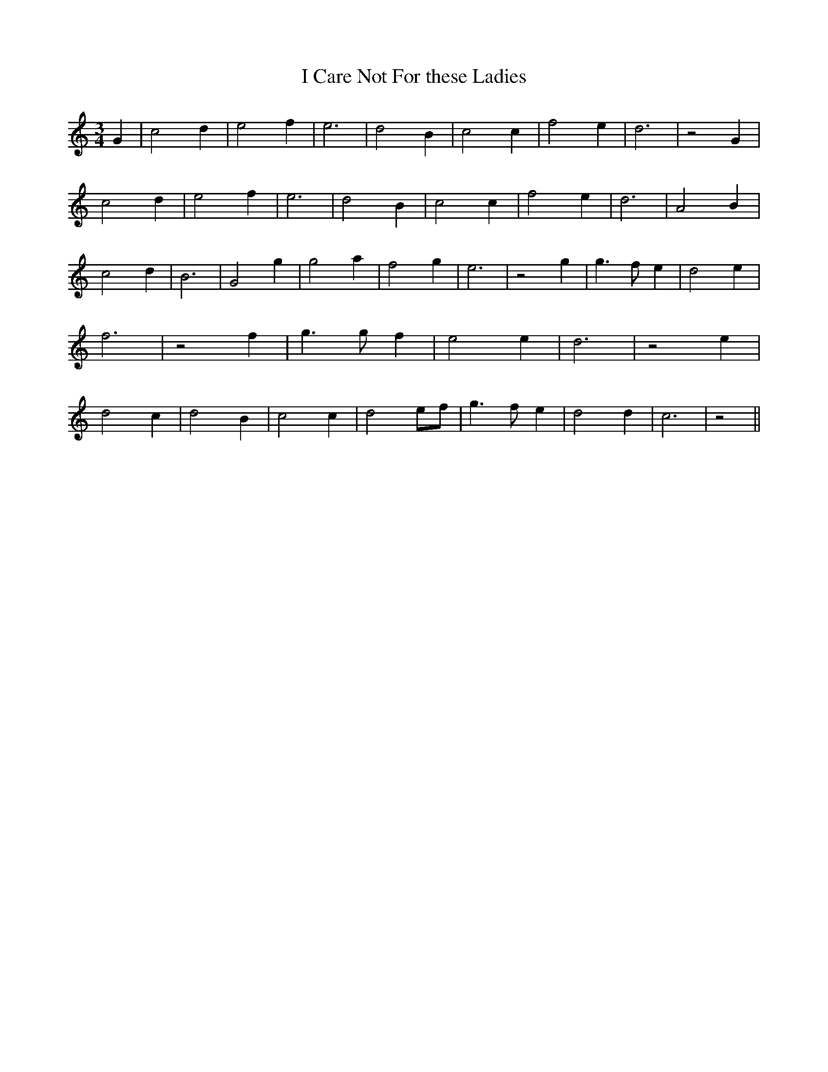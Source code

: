 % Generated more or less automatically by swtoabc by Erich Rickheit KSC
X:1
T:I Care Not For these Ladies
M:3/4
L:1/2
K:C
 G/2| c d/2| e f/2| e3/2| d B/2| c c/2| f e/2| d3/2| z G/2| c d/2|\
 e f/2| e3/2| d B/2| c c/2| f e/2| d3/2| A B/2| c d/2| B3/2| G g/2|\
 g a/2| f g/2| e3/2| z g/2| g3/4 f/4- e/2| d e/2| f3/2| z f/2| g3/4 g/4- f/2|\
 e e/2| d3/2| z e/2| d c/2| d B/2| c c/2| de/4-f/4| g3/4 f/4- e/2|\
 d d/2| c3/2| z||

